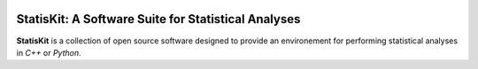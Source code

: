 .. image:: https://img.shields.io/badge/License-Apache%202.0-yellow.svg
   :target: https://opensource.org/licenses/Apache-2.0
   
.. image:: https://travis-ci.org/StatisKit/StatisKit.svg?branch=master
   :target: https://travis-ci.org/StatisKit/StatisKit
  
.. image:: https://ci.appveyor.com/api/projects/status/ashg5htpprb5hssl/branch/master?svg=true
   :target: https://ci.appveyor.com/project/pfernique/statiskit/branch/master

**StatisKit**: A Software Suite for Statistical Analyses
########################################################

**StatisKit** is a collection of open source software designed to provide an environement for performing statistical analyses in *C++* or *Python*.
